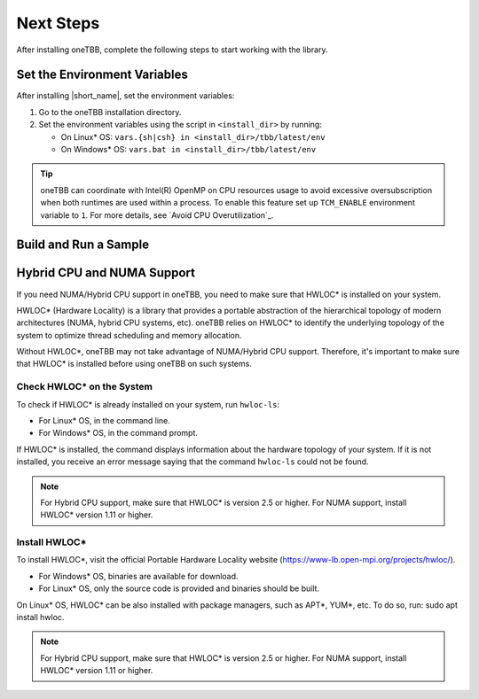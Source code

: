 .. _next_steps:

Next Steps
===========

After installing oneTBB, complete the following steps to start working with the library.

Set the Environment Variables
*****************************

After installing |short_name|, set the environment variables:
  
#. Go to the oneTBB installation directory. 

#. Set the environment variables using the script in ``<install_dir>`` by running:
     
   * On Linux* OS: ``vars.{sh|csh} in <install_dir>/tbb/latest/env``
   * On Windows* OS: ``vars.bat in <install_dir>/tbb/latest/env``

.. tip::

   oneTBB can coordinate with Intel(R) OpenMP on CPU resources usage to avoid
   excessive oversubscription when both runtimes are used within a process. To
   enable this feature set up ``TCM_ENABLE`` environment variable to ``1``. For
   more details, see `Avoid CPU Overutilization`_.


Build and Run a Sample 
**********************

.. tab-set::

    .. tab-item:: Windows* OS

        #. Create a new C++ project using your IDE. In this example, Microsoft* Visual Studio* Code is used. 
        #. Create an ``example.cpp`` file in the project. 
        #. Copy and paste the code below. It is a typical example of a |short_name| algorithm. The sample calculates a sum of all integer numbers from 1 to 100. 
   
           .. code:: 

              #include <oneapi/tbb.h>
            
              int main (){
                  int sum = oneapi::tbb::parallel_reduce(
                      oneapi::tbb::blocked_range<int>(1,101), 0,
                      [](oneapi::tbb::blocked_range<int> const& r, int init) -> int {
                          for (int v = r.begin(); v != r.end(); v++) {
                              init += v;
                          }
                          return init;
                      },
                      [](int lhs, int rhs) -> int {
                          return lhs + rhs;
                      }
                  );
      
                  printf("Sum: %d\n", sum);
                  return 0;
              }
      
        #. Open the ``tasks.json`` file in the ``.vscode`` directory and paste the following lines to the args array:

           * ``-Ipath/to/oneTBB/include`` to add oneTBB include directory. 
           * ``path/to/oneTBB/`` to add oneTBB. 

           For example:

           .. code-block::

                  { 
                     "tasks": [
                          {
                             "label": "build & run",
                             "type": "cppbuild",
                             "group": {
                             "args": [ 
                                 "/IC:\\Program Files (x86)\\Intel\\oneAPI\\tbb\\2022.0.0\\include",
                                 "C:\\Program Files (x86)\\Intel\\oneAPI\\tbb\\2022.0.0\\lib\\tbb12.lib"
                           

        #. Build the project. 
        #. Run the example. 
        #. If oneTBB is configured correctly, the output displays ``Sum: 5050``.  

    .. tab-item:: Linux* OS

        #. Create an ``example.cpp`` file in the project. 
        #. Copy and paste the code below. It is a typical example of a |short_name| algorithm. The sample calculates a sum of all integer numbers from 1 to 100. 
         
           .. code:: 

              #include <oneapi/tbb.h>

              int main(){
                  int sum = oneapi::tbb::parallel_reduce(
                      oneapi::tbb::blocked_range<int>(1,101), 0,
                      [](oneapi::tbb::blocked_range<int> const& r, int init) -> int {
                          for (int v = r.begin(); v != r.end(); v++) {
                              init += v;
                          }
                          return init;
                      },
                      [](int lhs, int rhs) -> int {
                          return lhs + rhs;
                      }
                  );
      
                  printf("Sum: %d\n", sum);
                  return 0;
              }

        #. Compile the code using oneTBB. For example, 

           .. code-block:: 

                  g++ -std=c++11 example.cpp -o example -ltbb

      
        #. Run the executable:

           .. code-block:: 

                  ./example
      
        #. If oneTBB is configured correctly, the output displays ``Sum: 5050``. 



Hybrid CPU and NUMA Support
****************************

If you need NUMA/Hybrid CPU support in oneTBB, you need to make sure that HWLOC* is installed on your system.

HWLOC* (Hardware Locality) is a library that provides a portable abstraction of the hierarchical topology of modern architectures (NUMA, hybrid CPU systems, etc). oneTBB relies on HWLOC* to identify the underlying topology of the system to optimize thread scheduling and memory allocation.

Without HWLOC*, oneTBB may not take advantage of NUMA/Hybrid CPU support. Therefore, it's important to make sure that HWLOC* is installed before using oneTBB on such systems.

Check HWLOC* on the System
^^^^^^^^^^^^^^^^^^^^^^^^^^^
To check if HWLOC* is already installed on your system, run ``hwloc-ls``:

* For Linux* OS, in the command line.
* For Windows* OS, in the command prompt.

If HWLOC* is installed, the command displays information about the hardware topology of your system. If it is not installed, you receive an error message saying that the command ``hwloc-ls`` could not be found.

.. note:: For Hybrid CPU support, make sure that HWLOC* is version 2.5 or higher. For NUMA support, install HWLOC* version 1.11 or higher.

Install HWLOC*
^^^^^^^^^^^^^^

To install HWLOC*, visit the official Portable Hardware Locality website (https://www-lb.open-mpi.org/projects/hwloc/).

* For Windows* OS, binaries are available for download.
* For Linux* OS, only the source code is provided and binaries should be built.

On Linux* OS, HWLOC* can be also installed with package managers, such as APT*, YUM*, etc. To do so, run: sudo apt install hwloc.

.. note:: For Hybrid CPU support, make sure that HWLOC* is version 2.5 or higher. For NUMA support, install HWLOC* version 1.11 or higher.
